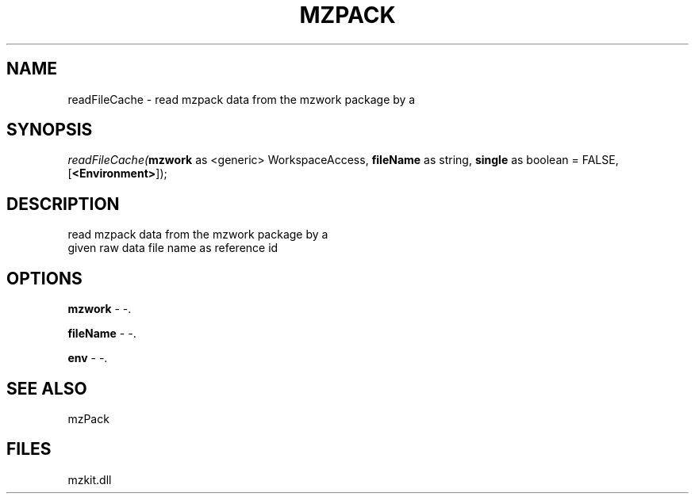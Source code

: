 .\" man page create by R# package system.
.TH MZPACK 1 2000-01-01 "readFileCache" "readFileCache"
.SH NAME
readFileCache \- read mzpack data from the mzwork package by a
.SH SYNOPSIS
\fIreadFileCache(\fBmzwork\fR as <generic> WorkspaceAccess, 
\fBfileName\fR as string, 
\fBsingle\fR as boolean = FALSE, 
[\fB<Environment>\fR]);\fR
.SH DESCRIPTION
.PP
read mzpack data from the mzwork package by a 
 given raw data file name as reference id
.PP
.SH OPTIONS
.PP
\fBmzwork\fB \fR\- -. 
.PP
.PP
\fBfileName\fB \fR\- -. 
.PP
.PP
\fBenv\fB \fR\- -. 
.PP
.SH SEE ALSO
mzPack
.SH FILES
.PP
mzkit.dll
.PP
